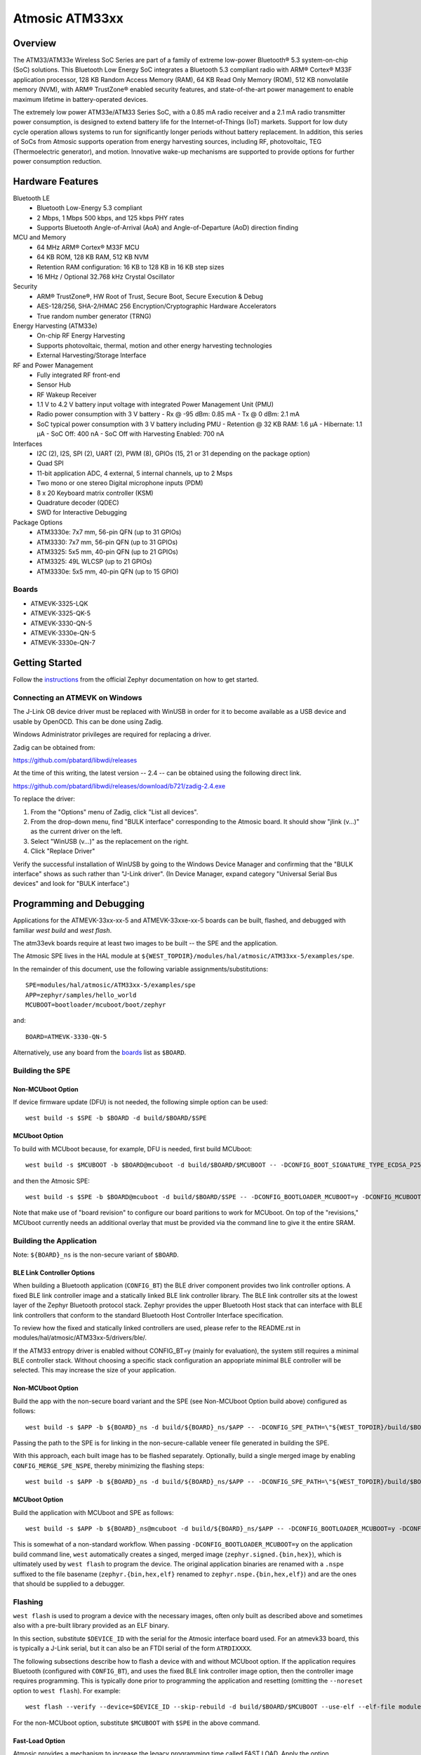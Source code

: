 .. _atm33evk:

Atmosic ATM33xx
###############

Overview
********
The ATM33/ATM33e Wireless SoC Series are part of a family of extreme low-power Bluetooth® 5.3 system-on-chip (SoC) solutions.  This Bluetooth Low Energy SoC integrates a Bluetooth 5.3 compliant radio with ARM® Cortex® M33F application processor, 128 KB Random Access Memory (RAM), 64 KB Read Only Memory (ROM), 512 KB nonvolatile memory (NVM), with ARM® TrustZone® enabled security features, and state-of-the-art power management to enable maximum lifetime in battery-operated devices.

The extremely low power ATM33e/ATM33 Series SoC, with a 0.85 mA radio receiver and a 2.1 mA radio transmitter power consumption, is designed to extend battery life for the Internet-of-Things (IoT) markets. Support for low duty cycle operation allows systems to run for significantly longer periods without battery replacement. In addition, this series of SoCs from Atmosic supports operation from energy harvesting sources, including RF, photovoltaic, TEG (Thermoelectric generator), and motion.  Innovative wake-up mechanisms are supported to provide options for further power consumption reduction.

Hardware Features
*****************
Bluetooth LE
  - Bluetooth Low-Energy 5.3 compliant
  - 2 Mbps, 1 Mbps 500 kbps, and 125 kbps PHY rates
  - Supports Bluetooth Angle-of-Arrival (AoA) and Angle-of-Departure (AoD) direction finding
MCU and Memory
  - 64 MHz ARM® Cortex® M33F MCU
  - 64 KB ROM, 128 KB RAM, 512 KB NVM
  - Retention RAM configuration: 16 KB to 128 KB in 16 KB step sizes
  - 16 MHz / Optional 32.768 kHz Crystal Oscillator
Security
  - ARM® TrustZone®,  HW Root of Trust, Secure Boot, Secure Execution & Debug
  - AES-128/256, SHA-2/HMAC 256 Encryption/Cryptographic Hardware Accelerators
  - True random number generator (TRNG)
Energy Harvesting (ATM33e)
  - On-chip RF Energy Harvesting
  - Supports photovoltaic, thermal, motion and other energy harvesting technologies
  - External Harvesting/Storage Interface
RF and Power Management
  - Fully integrated RF front-end
  - Sensor Hub
  - RF Wakeup Receiver
  - 1.1 V to 4.2 V battery input voltage with integrated Power Management Unit (PMU)
  - Radio power consumption with 3 V battery
    - Rx @ -95 dBm: 0.85 mA
    - Tx @ 0 dBm: 2.1 mA
  - SoC typical power consumption with 3 V battery including PMU
    - Retention @ 32 KB RAM: 1.6 µA
    - Hibernate: 1.1 µA
    - SoC Off: 400 nA
    - SoC Off with Harvesting Enabled: 700 nA
Interfaces
  - I2C (2), I2S, SPI (2), UART (2), PWM (8), GPIOs (15, 21 or 31 depending on the package option)
  - Quad SPI
  - 11-bit application ADC, 4 external, 5 internal channels, up to 2 Msps
  - Two mono or one stereo Digital microphone inputs (PDM)
  - 8 x 20 Keyboard matrix controller (KSM)
  - Quadrature decoder (QDEC)
  - SWD for Interactive Debugging
Package Options
  - ATM3330e: 7x7 mm, 56-pin QFN (up to 31 GPIOs)
  - ATM3330: 7x7 mm, 56-pin QFN (up to 31 GPIOs)
  - ATM3325: 5x5 mm, 40-pin QFN (up to 21 GPIOs)
  - ATM3325: 49L WLCSP (up to 21 GPIOs)
  - ATM3330e: 5x5 mm, 40-pin QFN (up to 15 GPIO)


.. _boards:

Boards
======
* ATMEVK-3325-LQK
* ATMEVK-3325-QK-5
* ATMEVK-3330-QN-5
* ATMEVK-3330e-QN-5
* ATMEVK-3330e-QN-7


Getting Started
***************

Follow the instructions_ from the official Zephyr documentation on how to get started.

.. _instructions: https://docs.zephyrproject.org/3.4.0/develop/getting_started/index.html

Connecting an ATMEVK on Windows
===============================

The J-Link OB device driver must be replaced with WinUSB in order for it to
become available as a USB device and usable by OpenOCD.
This can be done using Zadig.

Windows Administrator privileges are required for replacing a driver.

Zadig can be obtained from:

https://github.com/pbatard/libwdi/releases

At the time of this writing, the latest version -- 2.4 -- can be
obtained using the following direct link.

https://github.com/pbatard/libwdi/releases/download/b721/zadig-2.4.exe

To replace the driver:

#. From the "Options" menu of Zadig, click "List all devices".
#. From the drop-down menu, find "BULK interface" corresponding to
   the Atmosic board.  It should show "jlink (v...)" as
   the current driver on the left.
#. Select "WinUSB (v...)" as the replacement on the right.
#. Click "Replace Driver"

Verify the successful installation of WinUSB by going to the Windows
Device Manager and confirming that the "BULK interface" shows
as such rather than "J-Link driver".  (In Device Manager, expand category
"Universal Serial Bus devices" and look for "BULK interface".)


Programming and Debugging
*************************

Applications for the ATMEVK-33xx-xx-5 and ATMEVK-33xxe-xx-5 boards can be built, flashed, and debugged with familiar `west build` and `west flash`.

The atm33evk boards require at least two images to be built -- the SPE and the application.

The Atmosic SPE lives in the HAL module at ``${WEST_TOPDIR}/modules/hal/atmosic/ATM33xx-5/examples/spe``.

.. _var_assignments:

In the remainder of this document, use the following variable assignments/substitutions::

 SPE=modules/hal/atmosic/ATM33xx-5/examples/spe
 APP=zephyr/samples/hello_world
 MCUBOOT=bootloader/mcuboot/boot/zephyr

and::

 BOARD=ATMEVK-3330-QN-5

Alternatively, use any board from the boards_ list as ``$BOARD``.

Building the SPE
================

Non-MCUboot Option
------------------

If device firmware update (DFU) is not needed, the following simple option can be used::

  west build -s $SPE -b $BOARD -d build/$BOARD/$SPE


MCUboot Option
--------------

To build with MCUboot because, for example, DFU is needed, first build MCUboot::

  west build -s $MCUBOOT -b $BOARD@mcuboot -d build/$BOARD/$MCUBOOT -- -DCONFIG_BOOT_SIGNATURE_TYPE_ECDSA_P256=y -DCONFIG_DEBUG=n -DCONFIG_BOOT_MAX_IMG_SECTORS=512 -DDTC_OVERLAY_FILE="$WEST_TOPDIR/zephyr/boards/arm/atm33evk/${BOARD}_mcuboot_bl.overlay"

and then the Atmosic SPE::

  west build -s $SPE -b $BOARD@mcuboot -d build/$BOARD/$SPE -- -DCONFIG_BOOTLOADER_MCUBOOT=y -DCONFIG_MCUBOOT_GENERATE_UNSIGNED_IMAGE=n -DDTS_EXTRA_CPPFLAGS=";"

Note that make use of "board revision" to configure our board paritions to work for MCUboot.  On top of the "revisions," MCUboot currently needs an additional overlay that must be provided via the command line to give it the entire SRAM.


Building the Application
========================

Note: ``${BOARD}_ns`` is the non-secure variant of ``$BOARD``.


BLE Link Controller Options
---------------------------
When building a Bluetooth application (``CONFIG_BT``) the BLE driver component provides two link controller options. A fixed BLE link controller image and a statically linked BLE link controller library.  The BLE link controller sits at the lowest layer of the Zephyr Bluetooth protocol stack.  Zephyr provides the upper Bluetooth Host stack that can interface with BLE link controllers that conform to the standard Bluetooth Host Controller Interface specification.

To review how the fixed and statically linked controllers are used, please refer to the README.rst in modules/hal/atmosic/ATM33xx-5/drivers/ble/.

If the ATM33 entropy driver is enabled without CONFIG_BT=y (mainly for evaluation), the system still requires a minimal BLE controller stack.  Without choosing a specific stack configuration an appopriate minimal BLE controller will be selected.  This may increase the size of your application.


Non-MCUboot Option
------------------

Build the app with the non-secure board variant and the SPE (see Non-MCUboot Option build above) configured as follows::

  west build -s $APP -b ${BOARD}_ns -d build/${BOARD}_ns/$APP -- -DCONFIG_SPE_PATH=\"${WEST_TOPDIR}/build/$BOARD/$SPE\"

Passing the path to the SPE is for linking in the non-secure-callable veneer file generated in building the SPE.

With this approach, each built image has to be flashed separately.  Optionally, build a single merged image by enabling ``CONFIG_MERGE_SPE_NSPE``, thereby minimizing the flashing steps::

  west build -s $APP -b ${BOARD}_ns -d build/${BOARD}_ns/$APP -- -DCONFIG_SPE_PATH=\"${WEST_TOPDIR}/build/$BOARD/$SPE\" -DCONFIG_MERGE_SPE_NSPE=y


MCUboot Option
--------------

Build the application with MCUboot and SPE as follows::

  west build -s $APP -b ${BOARD}_ns@mcuboot -d build/${BOARD}_ns/$APP -- -DCONFIG_BOOTLOADER_MCUBOOT=y -DCONFIG_MCUBOOT_SIGNATURE_KEY_FILE=\"bootloader/mcuboot/root-ec-p256.pem\" -DDTS_EXTRA_CPPFLAGS=";" -DCONFIG_SPE_PATH=\"${WEST_TOPDIR}/build/$BOARD/$SPE\"

This is somewhat of a non-standard workflow.  When passing ``-DCONFIG_BOOTLOADER_MCUBOOT=y`` on the application build command line, ``west`` automatically creates a singed, merged image (``zephyr.signed.{bin,hex}``), which is ultimately used by ``west flash`` to program the device.  The original application binaries are renamed with a ``.nspe`` suffixed to the file basename (``zephyr.{bin,hex,elf}`` renamed to ``zephyr.nspe.{bin,hex,elf}``) and are the ones that should be supplied to a debugger.

.. _flashing:

Flashing
========

``west flash`` is used to program a device with the necessary images, often only built as described above and sometimes also with a pre-built library provided as an ELF binary.

In this section, substitute ``$DEVICE_ID`` with the serial for the Atmosic interface board used.  For an atmevk33 board, this is typically a J-Link serial, but it can also be an FTDI serial of the form ``ATRDIXXXX``.

The following subsections describe how to flash a device with and without MCUboot option.  If the application requires Bluetooth (configured with ``CONFIG_BT``), and uses the fixed BLE link controller image option, then the controller image requires programming.  This is typically done prior to programming the application and resetting (omitting the ``--noreset`` option to ``west flash``).  For example::

  west flash --verify --device=$DEVICE_ID --skip-rebuild -d build/$BOARD/$MCUBOOT --use-elf --elf-file modules/hal/atmosic/ATM33xx-5/drivers/ble/atmwstk_LL.elf --noreset

For the non-MCUboot option, substitute ``$MCUBOOT`` with ``$SPE`` in the above command.


Fast-Load Option
----------------
Atmosic provides a mechanism to increase the legacy programming time called FAST LOAD. Apply the option ``--fast_load`` to enable the FAST LOAD. For Example::

  west flash -device=$DEVICE_ID --verify --skip-rebuild --fast_load -d build/${BOARD}_ns/$APP


Non-MCUboot Option
------------------

Flash the SPE and the application separately if ``CONFIG_MERGE_SPE_NSPE`` was not enabled::

  west flash --device=$DEVICE_ID --verify -d build/$BOARD/$SPE --noreset
  west flash --device=$DEVICE_ID --verify -d build/${BOARD}_ns/$APP

Alternatively, if ``CONFIG_MERGE_SPE_NSPE`` was enabled in building the application, the first step (programming the SPE) can be skipped.


MCUboot Option
--------------

First, flash MCUboot::

   west flash --verify --device=$DEVICE_ID -d build/$BOARD/bootloader/mcuboot/boot/zephyr --erase_flash --noreset

Then flash the singed application image (merged with SPE)::

   west flash --verify --device=$DEVICE_ID -d build/${BOARD}_ns/$APP


Support Script
==============

A convenient support script is provided in the Zephyr repository and can be used as follows.  From the ``west topdir`` directory where Zephyr was cloned and ``west`` was initialized, run the following:

Without MCUBoot::

  zephyr/boards/arm/atm33evk/support/run.sh -n -e -d [-w <flavor>] [-l <flavor>] -a <application path> -j -s <DEVICE_ID> <BOARD>

With MCUBoot::

  zephyr/boards/arm/atm33evk/support/run.sh -e -d [-w <flavor>] [-l <flavor>] -a <application path> -j -s <DEVICE_ID> <BOARD>

* replace ``<DEVICE_ID>`` with the appropriate device ID (typically the JLINK serial ID. Ex: ``000900028906``)
* replace ``<BOARD>`` with the targeted board design (Ex: ATMEVK-3325-LQK )
* replace ``<application path>`` with the path to your application (Ex: ``zephyr/samples/bluetooth/peripheral_dis``)
* see below for selecting ``-w``/``-l`` options.

Using -w [flavor] and -l [flavor] Options
-----------------------------------------

The ``-w`` option selects the use of the fixed BLE controller stack image.  The flavor parameter can be ``LL`` or ``PD50LL``. The ``-l`` option selects for the statically linked BLE controller library.  The flavor can be PD50.  The ``-l`` flag is mutually exclusive with the ``-w`` option.  When using the ``-l`` option the build will recover memory resources reserved for the fixed image BLE controller and provide them to the NSPE image.  The ``-w`` option should not be used to flash the ATMWSTK when the application has already been built and installed using the ``-l`` option.  Flashing the fixed BLE controller on top of an existing install that uses the static library may corrupt the installed image.

Using the Support Script on Windows
-----------------------------------

This script is written in Bash.  While Bash is readily available on most Linux distributions and macOS, it is not so on Windows.  However, Bash is bundled with Git.  The following single command demonstrates how to build, flash, and run the ``hello_world`` application using Bash in a typical installation of Git executed from the root of the Zephyr workspace::

  C:\zephyrproject>"C:\Program Files\Git\bin\bash.exe" zephyr\boards\arm\atm33evk\support\run.sh -e -d -a zephyr\samples\hello_world -j -s <DEVICE_ID> <BOARD>

As an alternative, pass ``-n`` to build without MCUboot.

From this point on out, unless the bootloader has been modified, the source code for the application (in this case ``zephyr\samples\hello_world``) can be modified and then programmed with ``-d`` and ``-e`` omitted::

  C:\zephyrproject>"C:\Program Files\Git\bin\bash.exe" zephyr\boards\arm\atm33evk\support\run.sh -a zephyr\samples\hello_world -j -s <DEVICE_ID> <BOARD>


Atmosic In-System Programming (ISP) Tool
****************************************

This SDK ships with a tool called Atmosic In-System Programming Tool
(ISP) for bundling all three types of binaries -- OTP NVDS, flash NVDS, and
flash -- into a single binary archive.

+---------------+-----------------------------------------------------+
|  Binary Type  |  Description                                        |
+---------------+-----------------------------------------------------+
|   .bin        |  binary file, contains flash or nvds data only.     |
+---------------+-----------------------------------------------------+
|   .elf        |  elf file, a common standard file format, consists  |
|               |  of elf headers and flash data.                     |
+---------------+-----------------------------------------------------+
|   .nvm        |  OTP NVDS file, contains OTP nvds data.             |
+---------------+-----------------------------------------------------+

The ISP tool, which is also shipped as a stand-alone package, can then be used
to unpack the components of the archive and download them on a device.

west atm_arch commands
======================
::

  atm isp archive tool
  -atm_isp_path ATM_ISP_PATH, --atm_isp_path ATM_ISP_PATH
                        specify atm_isp exe path path
  -d, --debug           debug enabled, default false
  -s, --show            show archive
  -b, --burn            burn archive
  -a, --append          append to input atm file
  -i INPUT_ATM_FILE, --input_atm_file INPUT_ATM_FILE
                        input atm file path
  -o OUTPUT_ATM_FILE, --output_atm_file OUTPUT_ATM_FILE
                        output atm file path
  -p PARTITION_INFO_FILE, --partition_info_file PARTITION_INFO_FILE
                        partition info file path
  -nvds_file NVDS_FILE, --nvds_file NVDS_FILE
                        nvds file path
  -spe_file SPE_FILE, --spe_file SPE_FILE
                        spe file path
  -app_file APP_FILE, --app_file APP_FILE
                        application file path
  -mcuboot_file MCUBOOT_FILE, --mcuboot_file MCUBOOT_FILE
                        mcuboot file path
  -atmwstk_file ATMWSTK_FILE, --atmwstk_file ATMWSTK_FILE
                        atmwstk file path
  -openocd_pkg_root OPENOCD_PKG_ROOT, --openocd_pkg_root OPENOCD_PKG_ROOT
                        Path to directory where openocd and its scripts are found

Generate atm isp file
=====================
::

  west atm_arch -o ATMEVK-3330-QN-5_beacon.atm \
    -p build/ATMEVK-3330-QN-5_ns/zephyr/samples/bluetooth/beacon/zephyr/partition_info.map \
    --app_file build/ATMEVK-3330-QN-5_ns/zephyr/samples/bluetooth/beacon/zephyr/zephyr.signed.bin \
    --mcuboot_file build/ATMEVK-3330-QN-5/bootloader/mcuboot/boot/zephyr/zephyr/zephyr.bin \
    --atmwstk_file modules/hal/atmosic/ATM33xx-5/drivers/ble/atmwstk_PD50LL.bin \
    --atm_isp_path modules/hal/atmosic_lib/tools/atm_isp

Show atm isp file
=================
::

  west atm_arch -i ATMEVK-3330-QN-5_beacon.atm \
    --atm_isp_path modules/hal/atmosic_lib/tools/atm_isp \
    --show

Flash atm isp file
==================
::

  west atm_arch -i ATMEVK-3330-QN-5_beacon.atm \
    --atm_isp_path modules/hal/atmosic_lib/tools/atm_isp \
    --openocd_pkg_root=modules/hal/atmosic_lib \
    --burn


Viewing the Console Output
**************************

Linux and macOS
===============

For a Linux host, monitor the console output with a favorite terminal
program, such as::

  screen /dev/ttyACM1 115200

On macOS, the serial console will be on USB port (``/dev/tty.usbmodem<12-digit devide ID>[13]``).  Use the following command to find the port for serial console::

  $ ls /dev/tty.usbmodem*
  /dev/tty.usbmodem<DEVICE_ID>1
  /dev/tty.usbmodem<DEVICE_ID>3
  $


Windows
=======

Console output for current Atmosic ATM3330 goes to the JLink CDC UART
serial port.  That is Interface 2 of J-Link OB USB on the Atmosic
board.  In order to view the console output, use a serial terminal
program such as PuTTY (available from
https://www.chiark.greenend.org.uk/~sgtatham/putty) to connect to
JLink CDC UART port generated by the interface 2 of J-Link OB USB
with the baud rate set to 115200.

If using PuTTY, open a session with the following three parameters:

#. Serial line: <COM port> (see next paragraph)
#. Speed: 115200
#. Connection type: Serial

A common way to determine <COM port> for parameter #1 above is to use
the Windows Device Manager as follows.

#. Under the "View" menu, choose "Devices by container"
#. Under the container "J-Link", find "JLink CDC UART Port (COM<N>)", where <N> is some COM port sequence number

Then use "COM<N>" for the serial line parameter in PuTTY.


Zephyr DFU
==========

The steps for building and flashing will mostly remain the same as documented in the above sections.
Any differences will be noted here.

For this section, use the following updated variable assignments/substitutions along with the ones provided `above`__::

  APP=zephyr/samples/subsys/mgmt/mcumgr/smp_svr

__ var_assignments_

In Zephyr, DFU is possible using the ``mcumgr`` subsystem. This makes use of some of the features from MCUBoot in order to facilitate image uploading and swapping.
In order to test this subsystem, Zephyr provides an SMP server sample that makes use of the subsystem to test performing Serial DFU and BLE OTA firmware updates.
To actually perform the DFU, the ``mcumgr`` program can be used. Currently, this supports UART on all platforms and BLE on macOS and Linux (only Linux is tested currently for BLE).
More information about the smp_svr sample and how to use the mcumgr utility can be found `here. <https://docs.zephyrproject.org/latest/samples/subsys/mgmt/mcumgr/smp_svr/README.html>`_

A new overlay file has been provided named ``overlay-disable-stats.conf`` that saves around 3 kB by disabling ``taskstat`` and the stats subsystems if those features are not needed.

To flash smp_svr follow the MCUBoot instructions from flashing_.
When using BLE remember that the wireless stack must also be flashed.

.. _serial_dfu:

Building for Serial (UART)
--------------------------

On Atmosic EVKs, only UART0 can be used to perform DFU, as UART1 RX is not connected by default.
However, UART1 should be usable on a custom board design if it is connected.
Special care will need to be made for BENIGN_BOOT if the default pins are used.

By default the UART0 peripheral is not enabled, which will cause a build error.
In order to enable UART0, please modify the boards DTS file and add ``status = "okay";`` to the ``&uart0`` block.

When building smp_svr to support DFU over serial, the only change from a standard MCUBoot build is to make sure that the proper overlay configurations are applied ``-DOVERLAY_CONFIG="overlay-serial.conf;overlay-fs.conf;overlay-shell-mgmt.conf"``::

  west build -p -s ${APP} -b ${BOARD}_ns@mcuboot -d build/${BOARD}_ns/${APP} -- -DCONFIG_BOOTLOADER_MCUBOOT=y -DCONFIG_MCUBOOT_SIGNATURE_KEY_FILE=\"bootloader/mcuboot/root-ec-p256.pem\" -DCONFIG_SPE_PATH=\"${WEST_TOPDIR}/build/${BOARD}/${SPE}\" -DDTS_EXTRA_CPPFLAGS=";" -DOVERLAY_CONFIG="overlay-serial.conf;overlay-fs.conf;overlay-shell-mgmt.conf"

Building for BLE
----------------

If building smp_svr using RRAM only, then the ``PD50LL`` wireless stack **must** be used. This can be done by using the following variable assignments/substitutions::

  ATMWSTK=PD50LL

If building smp_svr using external flash, either the ``PD50LL`` or the ``LL`` wireless stack can be used. When using the ``LL`` wireless stack, the following variable assignments/substitutions should be used::

  ATMWSTK=LL

When building smp_svr to support DFU over BLE, all images (MCUBoot, SPE, smp_svr) need to be built with ``-DDTS_EXTRA_CPPFLAGS="-DATMWSTK=${ATMWSTK};"`` (when using external flash, the ``-DDFU_IN_FLASH;`` option must also be present).
smp_svr additionally needs to be configured to use the ATMWSTK using ``-DCONFIG_USE_ATMWSTK=y -DCONFIG_ATMWSTK=\"${ATMWSTK}\" -DCONFIG_ATM_SLEEP_ADJ=17`` and use the proper overlay configuration files ``-DEXTRA_CONF_FILE="overlay-bt.conf"`` (If Serial DFU support is also desired, then the overlay files from the serial_dfu_ section)::

  west build -p -s ${MCUBOOT} -b ${BOARD}@mcuboot -d build/${BOARD}/${MCUBOOT} -- -DCONFIG_BOOT_SIGNATURE_TYPE_ECDSA_P256=y -DCONFIG_BOOT_MAX_IMG_SECTORS=512 -DDTC_OVERLAY_FILE="${WEST_TOPDIR}/zephyr/boards/arm/atm33evk/${BOARD}_mcuboot_bl.overlay" -DDTS_EXTRA_CPPFLAGS="-DATMWSTK=${ATMWSTK};"
  west build -p -s ${SPE} -b ${BOARD}@mcuboot -d build/${BOARD}/${SPE} -- -DCONFIG_BOOTLOADER_MCUBOOT=y -DCONFIG_MCUBOOT_GENERATE_UNSIGNED_IMAGE=n -DDTS_EXTRA_CPPFLAGS="-DATMWSTK=${ATMWSTK};"
  west build -p -s ${APP} -b ${BOARD}_ns@mcuboot -d build/${BOARD}_ns/${APP} -- -DCONFIG_BOOTLOADER_MCUBOOT=y -DCONFIG_MCUBOOT_SIGNATURE_KEY_FILE=\"bootloader/mcuboot/root-ec-p256.pem\" -DCONFIG_SPE_PATH=\"${WEST_TOPDIR}/build/${BOARD}/${SPE}\" -DDTS_EXTRA_CPPFLAGS="-DATMWSTK=${ATMWSTK};" -DCONFIG_USE_ATMWSTK=y -DCONFIG_ATMWSTK=\"${ATMWSTK}\" -DEXTRA_CONF_FILE="overlay-bt.conf" -DCONFIG_ATM_SLEEP_ADJ=17
